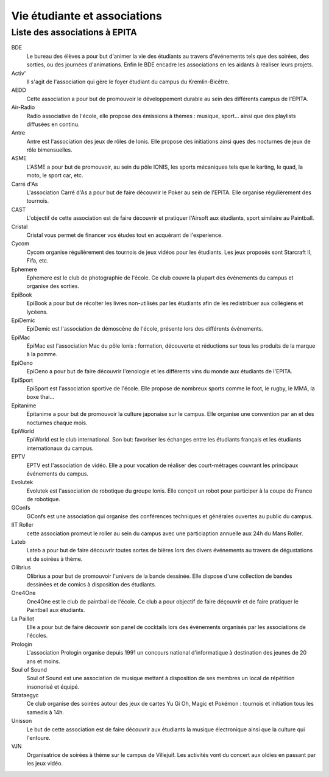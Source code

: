 Vie étudiante et associations
=============================

Liste des associations à EPITA
------------------------------

BDE
    Le bureau des élèves a pour but d'animer la vie des étudiants
    au travers d'événements tels que des soirées, des sorties, ou des
    journées d'animations. Enfin le BDE encadre les associations en les
    aidants à réaliser leurs projets.
Activ'
    Il s'agit de l'association qui gère le foyer étudiant du
    campus du Kremlin-Bicêtre.
AEDD
    Cette association a pour but de promouvoir le développement
    durable au sein des différents campus de l'EPITA.
Air-Radio
    Radio associative de l'école, elle propose des émissions
    à thèmes : musique, sport… ainsi que des playlists diffusées en continu.
Antre
    Antre est l'association des jeux de rôles de Ionis. Elle propose
    des initiations ainsi ques des nocturnes de jeux de rôle bimensuelles.
ASME
    L'ASME a pour but de promouvoir, au sein du pôle IONIS, les
    sports mécaniques tels que le karting, le quad, la moto, le sport car,
    etc.
Carré d'As
    L'association Carré d'As a pour but de faire découvrir
    le Poker au sein de l'EPITA. Elle organise régulièrement des tournois.
CAST
    L'objectif de cette association est de faire découvrir et
    pratiquer l'Airsoft aux étudiants, sport similaire au Paintball.
Cristal
    Cristal vous permet de financer vos études tout en
    acquérant de l'experience.
Cycom
    Cycom organise régulièrement des tournois de jeux vidéos pour
    les étudiants. Les jeux proposés sont Starcraft II, Fifa, etc.
Ephemere
    Ephemere est le club de photographie de l'école. Ce club
    couvre la plupart des événements du campus et organise des sorties.
EpiBook
    EpiBook a pour but de récolter les livres non-utilisés par
    les étudiants afin de les redistribuer aux collégiens et lycéens.
EpiDemic
    EpiDemic est l'association de démoscène de l'école,
    présente lors des différents événements.
EpiMac
    EpiMac est l'association Mac du pôle Ionis : formation,
    découverte et réductions sur tous les produits de la marque à la pomme.
EpiOeno
    EpiOeno a pour but de faire découvrir l'œnologie et les
    différents vins du monde aux étudiants de l'EPITA.
EpiSport
    EpiSport est l'association sportive de l'école. Elle
    propose de nombreux sports comme le foot, le rugby, le MMA, la boxe thai…
Epitanime
    Epitanime a pour but de promouvoir la culture japonaise
    sur le campus. Elle organise une convention par an et des nocturnes
    chaque mois.
EpiWorld
    EpiWorld est le club international. Son but: favoriser les
    échanges entre les étudiants français et les étudiants internationaux du
    campus.
EPTV
    EPTV est l'association de vidéo. Elle a pour vocation de
    réaliser des court-métrages couvrant les principaux événements du campus.
Evolutek
    Evolutek est l'association de robotique du groupe Ionis.
    Elle conçoit un robot pour participer à la coupe de France de robotique.
GConfs
    GConfs est une association qui organise des conférences
    techniques et générales ouvertes au public du campus.
IIT Roller
    cette association promeut le roller au sein du campus
    avec une particiaption annuelle aux 24h du Mans Roller.
Lateb
    Lateb a pour but de faire découvrir toutes sortes de bières
    lors des divers événements au travers de dégustations et de soirées à
    thème.
Olibrius
    Olibrius a pour but de promouvoir l'univers de la bande
    dessinée. Elle dispose d'une collection de bandes dessinées et de comics
    à disposition des étudiants.
One4One
    One4One est le club de paintball de l'école. Ce club a
    pour objectif de faire déçouvrir et de faire pratiquer le Paintball aux
    étudiants.
La Paillot
    Elle a pour but de faire découvrir son panel de
    cocktails lors des évènements organisés par les associations de l'écoles.
Prologin
    L'association Prologin organise depuis 1991 un concours
    national d'informatique à destination des jeunes de 20 ans et moins.
Soul of Sound
    Soul of Sound est une association de musique mettant
    à disposition de ses membres un local de répétition insonorisé et équipé.
Strataegyc
    Ce club organise des soirées autour des jeux de cartes
    Yu Gi Oh, Magic et Pokémon : tournois et initiation tous les samedis à
    14h.
Unisson
    Le but de cette association est de faire découvrir aux
    étudiants la musique électronique ainsi que la culture qui l'entoure.
VJN
    Organisatrice de soirées à thème sur le campus de Villejuif. Les
    activités vont du concert aux oldies en passant par les jeux vidéo.
